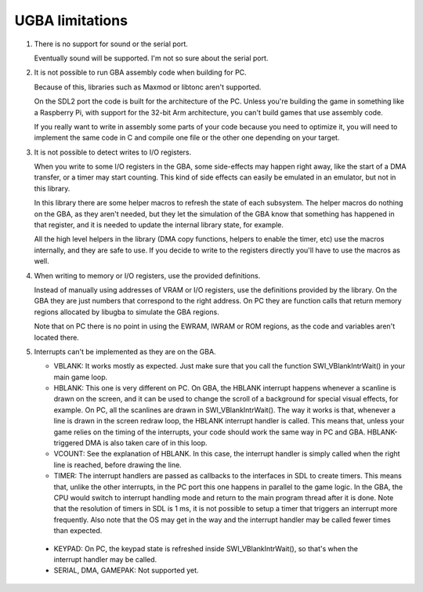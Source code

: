 UGBA limitations
================

1. There is no support for sound or the serial port.

   Eventually sound will be supported. I'm not so sure about the serial port.

2. It is not possible to run GBA assembly code when building for PC.

   Because of this, libraries such as Maxmod or libtonc aren't supported.

   On the SDL2 port the code is built for the architecture of the PC. Unless
   you're building the game in something like a Raspberry Pi, with support for
   the 32-bit Arm architecture, you can't build games that use assembly code.

   If you really want to write in assembly some parts of your code because you
   need to optimize it, you will need to implement the same code in C and
   compile one file or the other one depending on your target.

3. It is not possible to detect writes to I/O registers.

   When you write to some I/O registers in the GBA, some side-effects may happen
   right away, like the start of a DMA transfer, or a timer may start counting.
   This kind of side effects can easily be emulated in an emulator, but not in
   this library.

   In this library there are some helper macros to refresh the state of each
   subsystem. The helper macros do nothing on the GBA, as they aren't needed,
   but they let the simulation of the GBA know that something has happened in
   that register, and it is needed to update the internal library state, for
   example.

   All the high level helpers in the library (DMA copy functions, helpers to
   enable the timer, etc) use the macros internally, and they are safe to use.
   If you decide to write to the registers directly you'll have to use the
   macros as well.

4. When writing to memory or I/O registers, use the provided definitions.

   Instead of manually using addresses of VRAM or I/O registers, use the
   definitions provided by the library. On the GBA they are just numbers that
   correspond to the right address. On PC they are function calls that return
   memory regions allocated by libugba to simulate the GBA regions.

   Note that on PC there is no point in using the EWRAM, IWRAM or ROM regions,
   as the code and variables aren't located there.

5. Interrupts can't be implemented as they are on the GBA.

   - VBLANK: It works mostly as expected. Just make sure that you call the
     function SWI_VBlankIntrWait() in your main game loop.

   - HBLANK: This one is very different on PC. On GBA, the HBLANK interrupt
     happens whenever a scanline is drawn on the screen, and it can be used to
     change the scroll of a background for special visual effects, for example.
     On PC, all the scanlines are drawn in SWI_VBlankIntrWait(). The way it
     works is that, whenever a line is drawn in the screen redraw loop, the
     HBLANK interrupt handler is called. This means that, unless your game
     relies on the timing of the interrupts, your code should work the same way
     in PC and GBA. HBLANK-triggered DMA is also taken care of in this loop.

   - VCOUNT: See the explanation of HBLANK. In this case, the interrupt handler
     is simply called when the right line is reached, before drawing the line.

   - TIMER: The interrupt handlers are passed as callbacks to the interfaces in
     SDL to create timers. This means that, unlike the other interrupts, in the
     PC port this one happens in parallel to the game logic. In the GBA, the CPU
     would switch to interrupt handling mode and return to the main program
     thread after it is done. Note that the resolution of timers in SDL is 1 ms,
     it is not possible to setup a timer that triggers an interrupt more
     frequently. Also note that the OS may get in the way and the interrupt
     handler may be called fewer times than expected.

  - KEYPAD: On PC, the keypad state is refreshed inside SWI_VBlankIntrWait(),
    so that's when the interrupt handler may be called.

  - SERIAL, DMA, GAMEPAK: Not supported yet.
